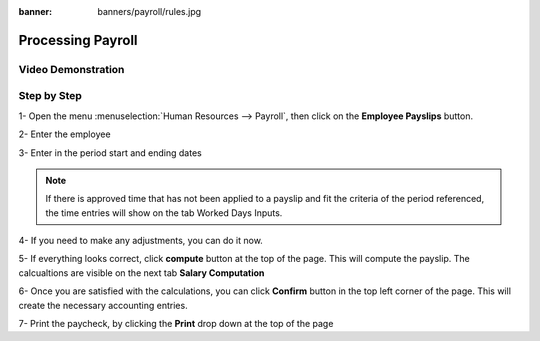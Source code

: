:banner: banners/payroll/rules.jpg

===========
Processing Payroll
===========



Video Demonstration
========

.. youtube:: iE5UQ7Jx2gM
    :align: right
    :width: 700
    :height: 394


Step by Step
========

1-  Open the menu :menuselection:`Human Resources --> Payroll`, then click on the
**Employee Payslips** button.


.. image:: ./media/payslip.png
   :align: center


2-  Enter the employee

3-  Enter in the period start and ending dates


.. note::

	If there is approved time that has not been applied to a payslip and fit the criteria of the period referenced,
	the time entries will show on the tab Worked Days Inputs.



4-  If you need to make any adjustments, you can do it now.

5-  If everything looks correct, click **compute** button at the top of the page. This will compute the payslip.
The calcualtions are visible on the next tab **Salary Computation**

6-  Once you are satisfied with the calculations, you can click **Confirm** button in the top left corner of the page.
This will create the necessary accounting entries.

7- Print the paycheck, by clicking the **Print** drop down at the top of the page
